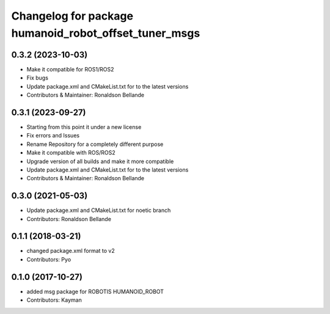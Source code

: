 ^^^^^^^^^^^^^^^^^^^^^^^^^^^^^^^^^^^^^^^^^^^
Changelog for package humanoid_robot_offset_tuner_msgs
^^^^^^^^^^^^^^^^^^^^^^^^^^^^^^^^^^^^^^^^^^^

0.3.2 (2023-10-03)
------------------
* Make it compatible for ROS1/ROS2
* Fix bugs
* Update package.xml and CMakeList.txt for to the latest versions
* Contributors & Maintainer: Ronaldson Bellande

0.3.1 (2023-09-27)
------------------
* Starting from this point it under a new license
* Fix errors and Issues
* Rename Repository for a completely different purpose
* Make it compatible with ROS/ROS2
* Upgrade version of all builds and make it more compatible
* Update package.xml and CMakeList.txt for to the latest versions
* Contributors & Maintainer: Ronaldson Bellande

0.3.0 (2021-05-03)
------------------
* Update package.xml and CMakeList.txt for noetic branch
* Contributors: Ronaldson Bellande

0.1.1 (2018-03-21)
------------------
* changed package.xml format to v2
* Contributors: Pyo

0.1.0 (2017-10-27)
------------------
* added msg package for ROBOTIS HUMANOID_ROBOT
* Contributors: Kayman
